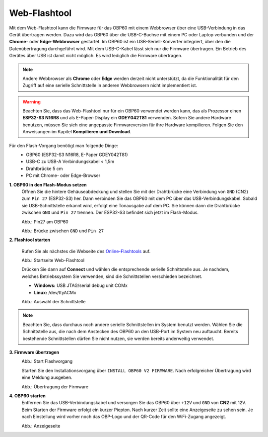 Web-Flashtool
=============

Mit dem Web-Flashtool kann die Firmware für das OBP60 mit einem Webbrowser über eine USB-Verbindung in das Gerät übertragen werden. Dazu wird das OBP60 über die USB-C-Buchse mit einem PC oder Laptop verbunden und der **Chrome-** oder **Edge-Webbrowser** gestartet. Im OBP60 ist ein USB-Seriell-Konverter integriert, über den die Datenübertragung durchgeführt wird. Mit dem USB-C-Kabel lässt sich nur die Firmware übertragen. Ein Betrieb des Gerätes über USB ist damit nicht möglich. Es wird lediglich die Firmware übertragen.

.. note::
	Andere Webbrowser als **Chrome** oder **Edge** werden derzeit nicht unterstützt, da die Funktionalität für den Zugriff auf eine serielle Schnittstelle in anderen Webbrowsern nicht implementiert ist.
	
.. warning::
	Beachten Sie, dass das Web-Flashtool nur für ein OBP60 verwendet werden kann, das als Prozessor einen **ESP32-S3 N16R8** und als E-Paper-Display ein **GDEY042T81** verwenden. Sofern Sie andere Hardware benutzen, müssen Sie sich eine angepasste Firmwareversion für ihre Hardware kompilieren. Folgen Sie den Anweisungen im Kapitel **Kompilieren und Download**.  
	
Für den Flash-Vorgang benötigt man folgende Dinge:
	* OBP60 (ESP32-S3 N16R8, E-Paper GDEY042T81)
	* USB-C zu USB-A Verbindungskabel < 1,5m
	* Drahtbrücke 5 cm
	* PC mit Chrome- oder Edge-Browser

**1. OBP60 in den Flash-Modus setzen**
	Öffnen Sie die hintere Gehäuseabdeckung und stellen Sie mit der Drahtbrücke eine Verbindung von ``GND`` (CN2) zum ``Pin 27`` (ESP32-S3) her. Dann verbinden Sie das OBP60 mit dem PC über das USB-Verbindungskabel. Sobald sie USB-Schnittstelle erkannt wird, erfolgt eine Tonausgabe auf dem PC. Sie können dann die Drahtbrücke zwischen ``GND`` und ``Pin 27`` trennen. Der ESP32-S3 befindet sich jetzt im Flash-Modus.
	
	.. image:: ../pics/ESP32-S3_Pin27.png
	   :scale: 40%
	Abb.: Pin27 am OBP60
	
	.. image:: ../pics/Bridge_GND-Pin27.png
	   :scale: 40%
	Abb.: Brücke zwischen ``GND`` und ``Pin 27``
	
	
**2. Flashtool starten**

	Rufen Sie als nächstes die Webseite des `Online-Flashtools`_ auf.

	.. _Online-Flashtools: https://norbert-walter.github.io/obp60-v2-docu/flash_tool/esp_flash_tool.html

	.. image:: ../pics/Web_Flasher1.png
	   :scale: 50%
	Abb.: Startseite Web-Flashtool

	Drücken Sie dann auf **Connect** und wählen die entsprechende serielle Schnittstelle aus. Je nachdem, welches Betriebssystem Sie verwenden, sind die Schnittstellen verschieden bezeichnet.

	* **Windows:** USB JTAG/serial debug unit COMx
	* **Linux:** /dev/ttyACMx

	.. image:: ../pics/Serial_Connection_Win.png
	   :scale: 50%
	Abb.: Auswahl der Schnittstelle

.. note::
	Beachten Sie, dass durchaus noch andere serielle Schnittstellen im System benutzt werden. Wählen Sie die Schnittstelle aus, die nach dem Anstecken des OBP60 an den USB-Port im System neu auftaucht. Bereits bestehende Schnittstellen dürfen Sie nicht nutzen, sie werden bereits anderweitig verwendet.
	
**3. Firmware übertragen**
	.. image:: ../pics/Web_Flasher2.png
	   :scale: 50%
	Abb.: Start Flashvorgang
	
	Starten Sie den Installationsvorgang über ``INSTALL OBP60 V2 FIRMWARE``. Nach erfolgreicher Übertragung wird eine Meldung ausgeben.
	
	.. image:: ../pics/Web_Flasher3.png
	   :scale: 50%
	Abb.: Übertragung der Firmware
	
	
**4. OBP60 starten**
	Entfernen Sie das USB-Verbindungskabel und versorgen Sie das OBP60 über ``+12V`` und ``GND`` von **CN2** mit 12V. Beim Starten der Firmware erfolgt ein kurzer Piepton. Nach kurzer Zeit sollte eine Anzeigeseite zu sehen sein. Je nach Einstellung wird vorher noch das OBP-Logo und der QR-Code für den WiFi-Zugang angezeigt.
	
	.. image:: ../pics/OBP60_FourValue2_tr.png
	   :scale: 30%
	Abb.: Anzeigeseite